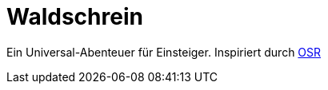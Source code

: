 = Waldschrein

Ein Universal-Abenteuer für Einsteiger.
Inspiriert durch https://en.wikipedia.org/wiki/Old_School_Revival[OSR]
